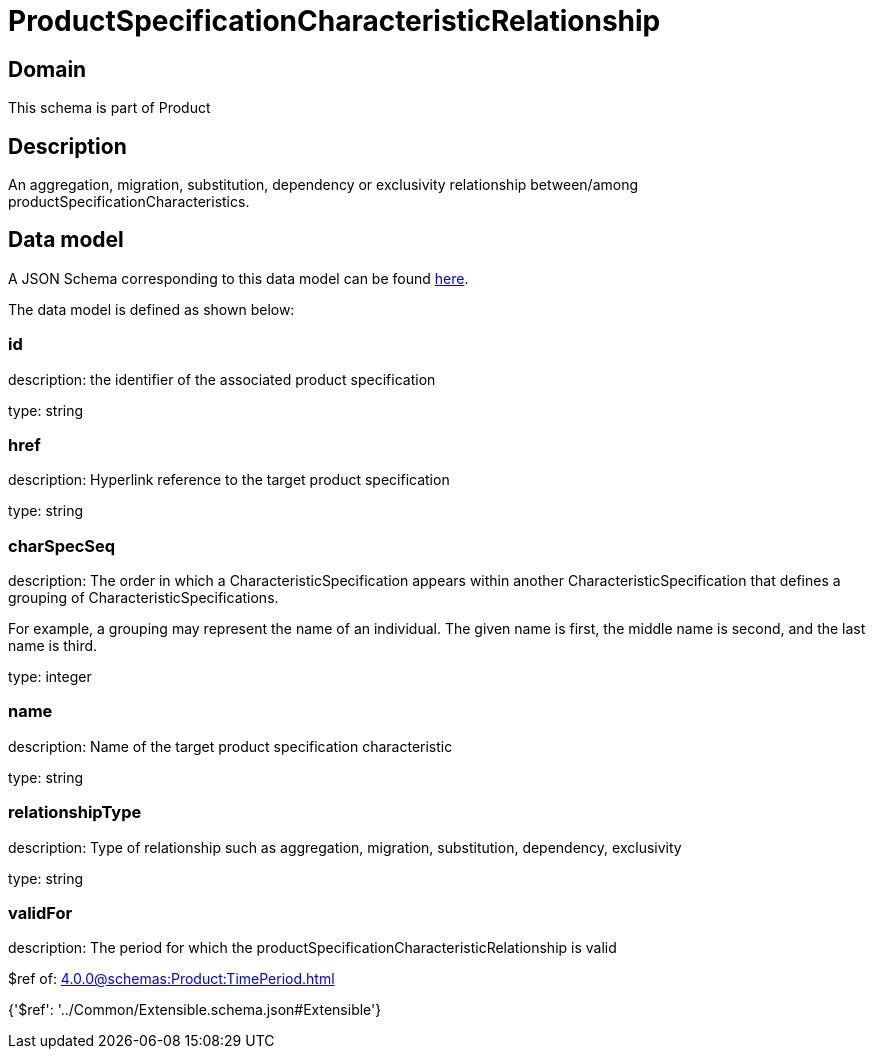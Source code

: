 = ProductSpecificationCharacteristicRelationship

[#domain]
== Domain

This schema is part of Product

[#description]
== Description

An aggregation, migration, substitution, dependency or exclusivity relationship between/among productSpecificationCharacteristics.


[#data_model]
== Data model

A JSON Schema corresponding to this data model can be found https://tmforum.org[here].

The data model is defined as shown below:


=== id
description: the identifier of the associated product specification

type: string


=== href
description: Hyperlink reference to the target product specification

type: string


=== charSpecSeq
description: The order in which a CharacteristicSpecification appears within another CharacteristicSpecification that defines a grouping of CharacteristicSpecifications.

For example, a grouping may represent the name of an individual. The given name is first, the middle name is second, and the last name is third.

type: integer


=== name
description: Name of the target product specification characteristic

type: string


=== relationshipType
description: Type of relationship such as aggregation, migration, substitution, dependency, exclusivity

type: string


=== validFor
description: The period for which the productSpecificationCharacteristicRelationship is valid

$ref of: xref:4.0.0@schemas:Product:TimePeriod.adoc[]


{&#x27;$ref&#x27;: &#x27;../Common/Extensible.schema.json#Extensible&#x27;}